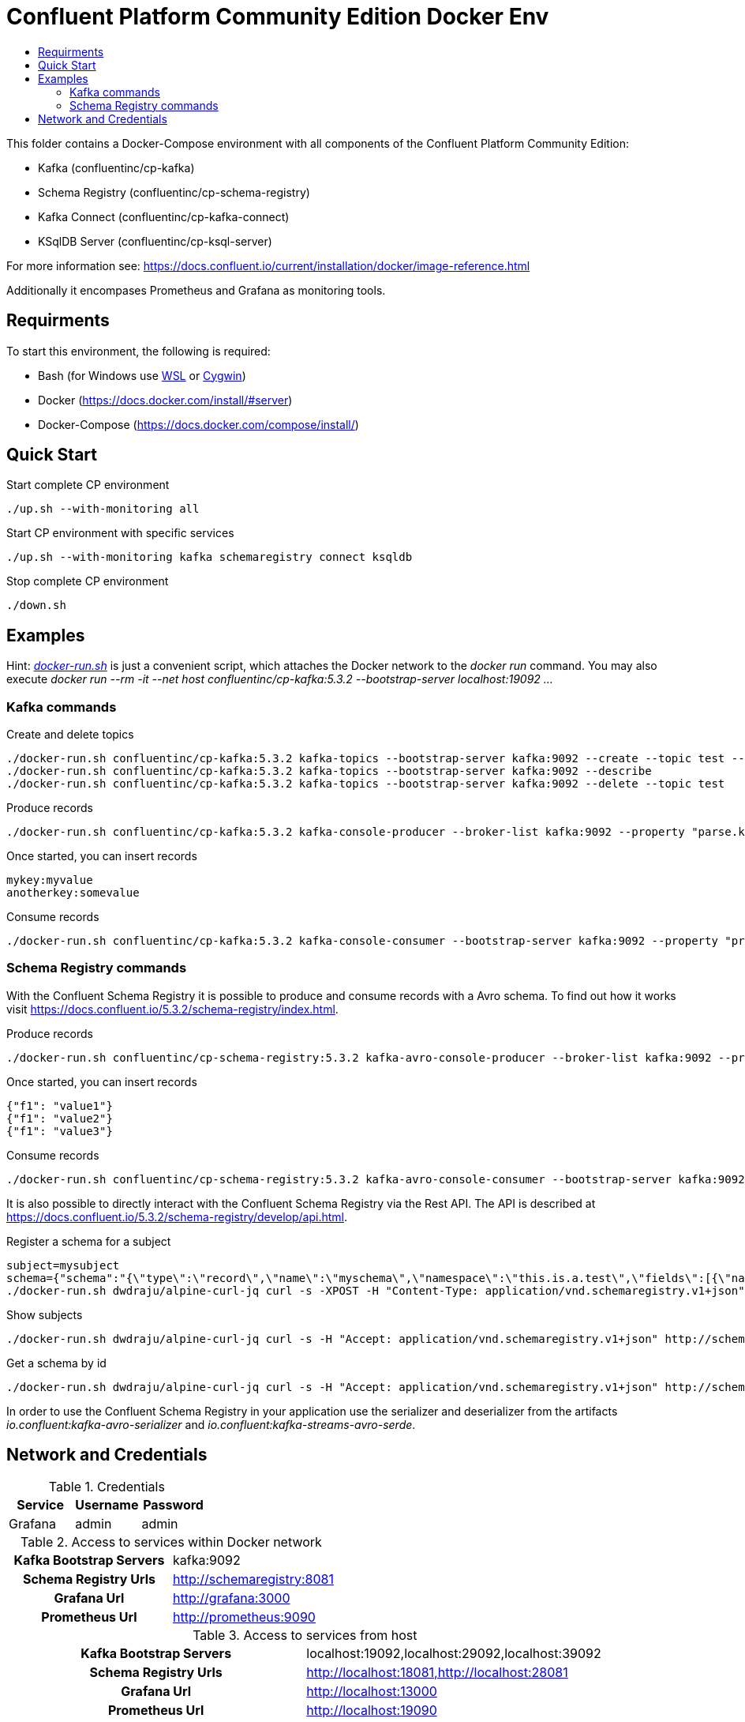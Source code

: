 :toc:
:toc-title:
:toclevels: 4

= Confluent Platform Community Edition Docker Env

This folder contains a Docker-Compose environment with all components of the Confluent Platform Community Edition:

- Kafka (confluentinc/cp-kafka)
- Schema Registry (confluentinc/cp-schema-registry)
- Kafka Connect (confluentinc/cp-kafka-connect)
- KSqlDB Server (confluentinc/cp-ksql-server)

For more information see: https://docs.confluent.io/current/installation/docker/image-reference.html

Additionally it encompases Prometheus and Grafana as monitoring tools.

== Requirments

To start this environment, the following is required:

- Bash (for Windows use https://docs.microsoft.com/de-de/windows/wsl/install-win10[WSL] or https://cygwin.com/install.html[Cygwin])
- Docker (https://docs.docker.com/install/#server)
- Docker-Compose (https://docs.docker.com/compose/install/)

== Quick Start

.Start complete CP environment
----
./up.sh --with-monitoring all
----

.Start CP environment with specific services
----
./up.sh --with-monitoring kafka schemaregistry connect ksqldb
----

.Stop complete CP environment
----
./down.sh
----

== Examples

Hint: _link:docker-run.sh[]_ is just a convenient script, which attaches the Docker network to the _docker run_ command. You may also execute _docker run --rm -it --net host confluentinc/cp-kafka:5.3.2 --bootstrap-server localhost:19092 ..._

=== Kafka commands

.Create and delete topics
----
./docker-run.sh confluentinc/cp-kafka:5.3.2 kafka-topics --bootstrap-server kafka:9092 --create --topic test --partitions 6 --replication-factor 3
./docker-run.sh confluentinc/cp-kafka:5.3.2 kafka-topics --bootstrap-server kafka:9092 --describe
./docker-run.sh confluentinc/cp-kafka:5.3.2 kafka-topics --bootstrap-server kafka:9092 --delete --topic test
----

.Produce records
----
./docker-run.sh confluentinc/cp-kafka:5.3.2 kafka-console-producer --broker-list kafka:9092 --property "parse.key=true" --property "key.separator=:" --topic test
----

.Once started, you can insert records
----
mykey:myvalue
anotherkey:somevalue
----

.Consume records
----
./docker-run.sh confluentinc/cp-kafka:5.3.2 kafka-console-consumer --bootstrap-server kafka:9092 --property "print.key=true" --property "print.timestamp=true" --from-beginning --topic test
----

=== Schema Registry commands

With the Confluent Schema Registry it is possible to produce and consume records with a Avro schema.
To find out how it works visit https://docs.confluent.io/5.3.2/schema-registry/index.html.

.Produce records
----
./docker-run.sh confluentinc/cp-schema-registry:5.3.2 kafka-avro-console-producer --broker-list kafka:9092 --property schema.registry.url=http://schemaregistry:8081 --topic testavro --property value.schema='{"type":"record","name":"myrecord","fields":[{"name":"f1","type":"string"}]}'
----

.Once started, you can insert records
----
{"f1": "value1"}
{"f1": "value2"}
{"f1": "value3"}
----

.Consume records
----
./docker-run.sh confluentinc/cp-schema-registry:5.3.2 kafka-avro-console-consumer --bootstrap-server kafka:9092 --property schema.registry.url=http://schemaregistry:8081 --from-beginning --topic testavro
----

It is also possible to directly interact with the Confluent Schema Registry via the Rest API.
The API is described at https://docs.confluent.io/5.3.2/schema-registry/develop/api.html.

.Register a schema for a subject
----
subject=mysubject
schema={"schema":"{\"type\":\"record\",\"name\":\"myschema\",\"namespace\":\"this.is.a.test\",\"fields\":[{\"name\":\"field\",\"type\":\"string\"}]}"}
./docker-run.sh dwdraju/alpine-curl-jq curl -s -XPOST -H "Content-Type: application/vnd.schemaregistry.v1+json" -H "Accept: application/vnd.schemaregistry.v1+json" --data "${schema}" http://schemaregistry:8081/subjects/${subject}/versions
----

.Show subjects
----
./docker-run.sh dwdraju/alpine-curl-jq curl -s -H "Accept: application/vnd.schemaregistry.v1+json" http://schemaregistry:8081/subjects
----

.Get a schema by id
----
./docker-run.sh dwdraju/alpine-curl-jq curl -s -H "Accept: application/vnd.schemaregistry.v1+json" http://schemaregistry:8081/schemas/ids/2
----

In order to use the Confluent Schema Registry in your application use the serializer and deserializer from the artifacts _io.confluent:kafka-avro-serializer_ and _io.confluent:kafka-streams-avro-serde_.

== Network and Credentials

[options="header"]
.Credentials
|===
| Service | Username | Password
| Grafana | admin | admin
|===

[cols="h,1"]
.Access to services within Docker network
|===
| Kafka Bootstrap Servers |  kafka:9092
| Schema Registry Urls | http://schemaregistry:8081
| Grafana Url | http://grafana:3000
| Prometheus Url | http://prometheus:9090
|===

[cols="h,1"]
.Access to services from host
|===
| Kafka Bootstrap Servers |  localhost:19092,localhost:29092,localhost:39092
| Schema Registry Urls | http://localhost:18081,http://localhost:28081
| Grafana Url | http://localhost:13000
| Prometheus Url | http://localhost:19090
|===
